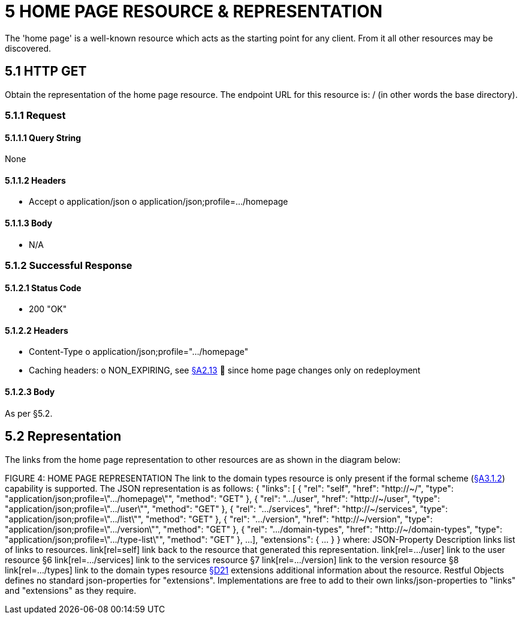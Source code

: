 = 5	HOME PAGE RESOURCE & REPRESENTATION

[UP TO HERE]

The 'home page' is a well-known resource which acts as the starting point for any client.
From it all other resources may be discovered.

== 5.1 HTTP GET

Obtain the representation of the home page resource.
The endpoint URL for this resource is:
/ (in other words the base directory).

=== 5.1.1 Request

==== 5.1.1.1 Query String

None

==== 5.1.1.2 Headers

* Accept o application/json o application/json;profile=…/homepage

==== 5.1.1.3 Body

* N/A

=== 5.1.2 Successful Response

==== 5.1.2.1 Status Code

* 200 "OK"

==== 5.1.2.2 Headers

* Content-Type o application/json;profile=".../homepage"
* Caching headers:
o NON_EXPIRING, see xref:section-a/chapter-02.adoc#_2-13-caching-cache-control-and-other-headers[§A2.13]  since home page changes only on redeployment

==== 5.1.2.3 Body

As per §5.2.

== 5.2 Representation

The links from the home page representation to other resources are as shown in the diagram below:

FIGURE 4: HOME PAGE REPRESENTATION The link to the domain types resource is only present if the formal scheme (xref:section-a/chapter-03.adoc#_3_1_2_formal_scheme[§A3.1.2]) capability is supported.
The JSON representation is as follows:
{ "links": [ { "rel": "self", "href": "http://~/", "type": "application/json;profile=\".../homepage\"", "method": "GET" }, { "rel": ".../user", "href": "http://~/user", "type": "application/json;profile=\".../user\"", "method": "GET" }, { "rel": ".../services", "href": "http://~/services", "type": "application/json;profile=\".../list\"", "method": "GET" }, { "rel": ".../version", "href": "http://~/version", "type": "application/json;profile=\".../version\"", "method": "GET" }, { "rel": ".../domain-types", "href": "http://~/domain-types", "type": "application/json;profile=\".../type-list\"", "method": "GET" }, ...
], "extensions": { ... } } where:
JSON-Property Description links list of links to resources.
link[rel=self]    link back to the resource that generated this representation.
link[rel=…/user]    link to the user resource §6 link[rel=…/services]    link to the services resource §7 link[rel=…/version]    link to the version resource §8 link[rel=…/types]    link to the domain types resource xref:section-d/chapter-21.adoc[§D21] extensions additional information about the resource.
Restful Objects defines no standard json-properties for "extensions".
Implementations are free to add to their own links/json-properties to "links" and "extensions" as they require.

